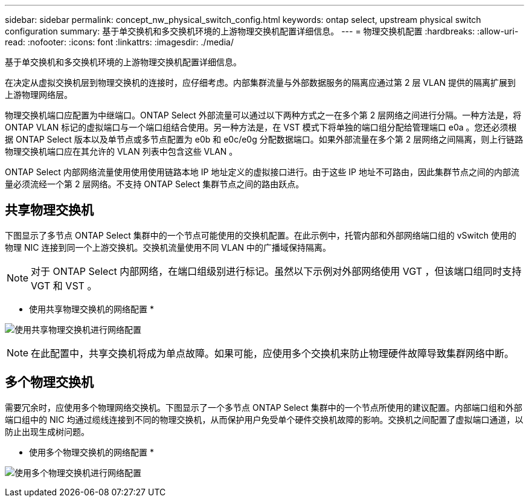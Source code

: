 ---
sidebar: sidebar 
permalink: concept_nw_physical_switch_config.html 
keywords: ontap select, upstream physical switch configuration 
summary: 基于单交换机和多交换机环境的上游物理交换机配置详细信息。 
---
= 物理交换机配置
:hardbreaks:
:allow-uri-read: 
:nofooter: 
:icons: font
:linkattrs: 
:imagesdir: ./media/


[role="lead"]
基于单交换机和多交换机环境的上游物理交换机配置详细信息。

在决定从虚拟交换机层到物理交换机的连接时，应仔细考虑。内部集群流量与外部数据服务的隔离应通过第 2 层 VLAN 提供的隔离扩展到上游物理网络层。

物理交换机端口应配置为中继端口。ONTAP Select 外部流量可以通过以下两种方式之一在多个第 2 层网络之间进行分隔。一种方法是，将 ONTAP VLAN 标记的虚拟端口与一个端口组结合使用。另一种方法是，在 VST 模式下将单独的端口组分配给管理端口 e0a 。您还必须根据 ONTAP Select 版本以及单节点或多节点配置为 e0b 和 e0c/e0g 分配数据端口。如果外部流量在多个第 2 层网络之间隔离，则上行链路物理交换机端口应在其允许的 VLAN 列表中包含这些 VLAN 。

ONTAP Select 内部网络流量使用使用使用链路本地 IP 地址定义的虚拟接口进行。由于这些 IP 地址不可路由，因此集群节点之间的内部流量必须流经一个第 2 层网络。不支持 ONTAP Select 集群节点之间的路由跃点。



== 共享物理交换机

下图显示了多节点 ONTAP Select 集群中的一个节点可能使用的交换机配置。在此示例中，托管内部和外部网络端口组的 vSwitch 使用的物理 NIC 连接到同一个上游交换机。交换机流量使用不同 VLAN 中的广播域保持隔离。


NOTE: 对于 ONTAP Select 内部网络，在端口组级别进行标记。虽然以下示例对外部网络使用 VGT ，但该端口组同时支持 VGT 和 VST 。

* 使用共享物理交换机的网络配置 *

image:DDN_06.jpg["使用共享物理交换机进行网络配置"]


NOTE: 在此配置中，共享交换机将成为单点故障。如果可能，应使用多个交换机来防止物理硬件故障导致集群网络中断。



== 多个物理交换机

需要冗余时，应使用多个物理网络交换机。下图显示了一个多节点 ONTAP Select 集群中的一个节点所使用的建议配置。内部端口组和外部端口组中的 NIC 均通过缆线连接到不同的物理交换机，从而保护用户免受单个硬件交换机故障的影响。交换机之间配置了虚拟端口通道，以防止出现生成树问题。

* 使用多个物理交换机的网络配置 *

image:DDN_07.jpg["使用多个物理交换机进行网络配置"]
